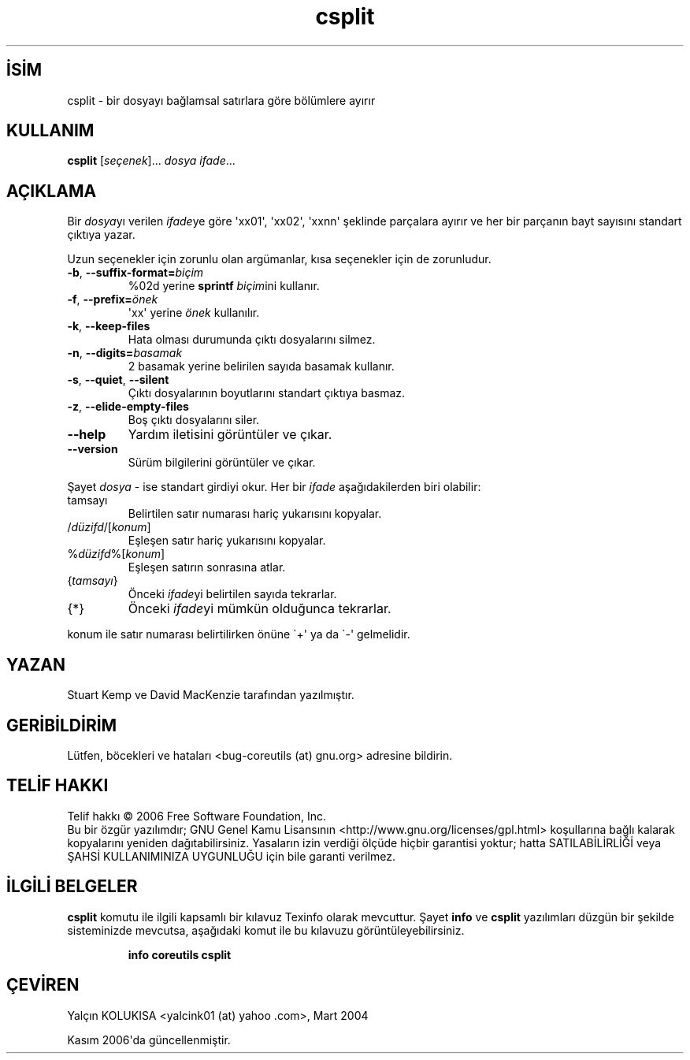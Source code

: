 .\" http://belgeler.org \N'45' 2006\N'45'11\N'45'26T10:18:26+02:00   
.TH "csplit" 1 "Kasım 2006" "coreutils 6.5" "Kullanıcı Komutları"
.nh   
.SH İSİM
csplit \N'45' bir dosyayı bağlamsal satırlara göre bölümlere ayırır   
.SH KULLANIM 
.nf
\fBcsplit\fR [\fIseçenek\fR]... \fIdosya ifade\fR...
.fi
      
.SH AÇIKLAMA
Bir \fIdosya\fRyı verilen \fIifade\fRye göre \N'39'xx01\N'39', \N'39'xx02\N'39', \N'39'xxnn\N'39' şeklinde parçalara ayırır ve her bir parçanın bayt sayısını standart çıktıya yazar.     

Uzun seçenekler için zorunlu olan argümanlar, kısa seçenekler için de zorunludur.     
       
.br
.ns
.TP 
\fB\N'45'b\fR, \fB\N'45'\N'45'suffix\N'45'format=\fR\fIbiçim\fR
%02d yerine \fBsprintf \fR\fIbiçim\fRini kullanır.         

.TP 
\fB\N'45'f\fR, \fB\N'45'\N'45'prefix=\fR\fIönek\fR
\N'39'xx\N'39' yerine \fIönek\fR kullanılır.         

.TP 
\fB\N'45'k\fR, \fB\N'45'\N'45'keep\N'45'files\fR
Hata olması durumunda çıktı dosyalarını silmez.         

.TP 
\fB\N'45'n\fR, \fB\N'45'\N'45'digits=\fR\fIbasamak\fR
2 basamak yerine belirilen sayıda basamak kullanır.         

.TP 
\fB\N'45's\fR, \fB\N'45'\N'45'quiet\fR, \fB\N'45'\N'45'silent\fR
Çıktı dosyalarının boyutlarını standart çıktıya basmaz.         

.TP 
\fB\N'45'z\fR, \fB\N'45'\N'45'elide\N'45'empty\N'45'files\fR
Boş çıktı dosyalarını siler.         

.TP 
\fB\N'45'\N'45'help\fR
Yardım iletisini görüntüler ve çıkar.         

.TP 
\fB\N'45'\N'45'version\fR
Sürüm bilgilerini görüntüler ve çıkar.         

.PP     
Şayet \fIdosya\fR \N'45' ise standart girdiyi okur. Her bir \fIifade\fR aşağıdakilerden biri olabilir:     
       
.br
.ns
.TP 
tamsayı
Belirtilen satır numarası hariç yukarısını kopyalar.         

.TP 
/\fIdüzifd\fR/[\fIkonum\fR]
Eşleşen satır hariç yukarısını kopyalar.         

.TP 
%\fIdüzifd\fR%[\fIkonum\fR]
Eşleşen satırın sonrasına atlar.         

.TP 
{\fItamsayı\fR}
Önceki \fIifade\fRyi belirtilen sayıda tekrarlar.         

.TP 
{*}
Önceki \fIifade\fRyi mümkün olduğunca tekrarlar.         

.PP
konum ile satır numarası belirtilirken önüne \N'96'+\N'39' ya da \N'96'\N'45'\N'39' gelmelidir.       
   
.SH YAZAN     
Stuart Kemp ve David MacKenzie tarafından yazılmıştır.
   
.SH GERİBİLDİRİM     
Lütfen, böcekleri ve hataları <bug\N'45'coreutils (at) gnu.org> adresine bildirin.
   
.SH TELİF HAKKI     
Telif hakkı © 2006 Free Software Foundation, Inc.
.br
Bu bir özgür yazılımdır; GNU Genel Kamu Lisansının <http://www.gnu.org/licenses/gpl.html> koşullarına bağlı kalarak kopyalarını yeniden dağıtabilirsiniz. Yasaların izin verdiği ölçüde hiçbir garantisi yoktur; hatta SATILABİLİRLİĞİ veya ŞAHSİ KULLANIMINIZA UYGUNLUĞU için bile garanti verilmez.     
   
.SH İLGİLİ BELGELER     
\fBcsplit\fR komutu ile ilgili kapsamlı bir kılavuz Texinfo olarak mevcuttur. Şayet \fBinfo\fR ve \fBcsplit\fR yazılımları düzgün bir şekilde sisteminizde mevcutsa, aşağıdaki komut ile bu kılavuzu görüntüleyebilirsiniz.     

.IP 

\fBinfo coreutils csplit\fR

.PP
   
.SH ÇEVİREN     
Yalçın KOLUKISA <yalcink01 (at) yahoo .com>, Mart 2004
    
Kasım 2006\N'39'da güncellenmiştir.
    
  

